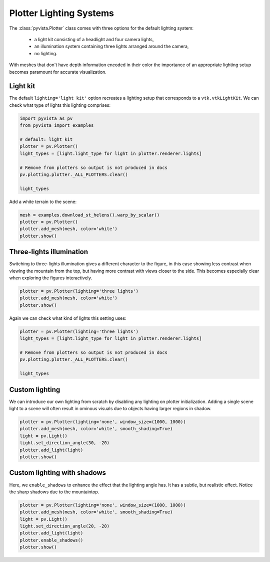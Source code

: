 
.. DO NOT EDIT.
.. THIS FILE WAS AUTOMATICALLY GENERATED BY SPHINX-GALLERY.
.. TO MAKE CHANGES, EDIT THE SOURCE PYTHON FILE:
.. "examples/04-lights/plotter_builtins.py"
.. LINE NUMBERS ARE GIVEN BELOW.

.. only:: html

    .. note::
        :class: sphx-glr-download-link-note

        :ref:`Go to the end <sphx_glr_download_examples_04-lights_plotter_builtins.py>`
        to download the full example code

.. rst-class:: sphx-glr-example-title

.. _sphx_glr_examples_04-lights_plotter_builtins.py:


.. _plotter_lighting_example:

Plotter Lighting Systems
~~~~~~~~~~~~~~~~~~~~~~~~

The :class:`pyvista.Plotter` class comes with three options for the default
lighting system:

  * a light kit consisting of a headlight and four camera lights,
  * an illumination system containing three lights arranged around the camera,
  * no lighting.

With meshes that don't have depth information encoded in their color the
importance of an appropriate lighting setup becomes paramount for accurate
visualization.

Light kit
=========

The default ``lighting='light kit'`` option recreates a lighting setup that
corresponds to a ``vtk.vtkLightKit``. We can check what type of lights this
lighting comprises:

.. GENERATED FROM PYTHON SOURCE LINES 25-38

.. code-block:: default

    import pyvista as pv
    from pyvista import examples

    # default: light kit
    plotter = pv.Plotter()
    light_types = [light.light_type for light in plotter.renderer.lights]

    # Remove from plotters so output is not produced in docs
    pv.plotting.plotter._ALL_PLOTTERS.clear()

    light_types






.. rst-class:: sphx-glr-script-out

 .. code-block:: none


    [<LightType.HEADLIGHT: 1>, <LightType.CAMERA_LIGHT: 2>, <LightType.CAMERA_LIGHT: 2>, <LightType.CAMERA_LIGHT: 2>, <LightType.CAMERA_LIGHT: 2>]



.. GENERATED FROM PYTHON SOURCE LINES 40-41

Add a white terrain to the scene:

.. GENERATED FROM PYTHON SOURCE LINES 41-48

.. code-block:: default


    mesh = examples.download_st_helens().warp_by_scalar()
    plotter = pv.Plotter()
    plotter.add_mesh(mesh, color='white')
    plotter.show()









.. tab-set::



   .. tab-item:: Static Scene



            
     .. image-sg:: /examples/04-lights/images/sphx_glr_plotter_builtins_001.png
        :alt: plotter builtins
        :srcset: /examples/04-lights/images/sphx_glr_plotter_builtins_001.png
        :class: sphx-glr-single-img
     


   .. tab-item:: Interactive Scene



       .. offlineviewer:: /home/runner/work/pyvista-doc-translations/pyvista-doc-translations/pyvista/doc/source/examples/04-lights/images/sphx_glr_plotter_builtins_001.vtksz






.. GENERATED FROM PYTHON SOURCE LINES 49-56

Three-lights illumination
=========================

Switching to three-lights illumination gives a different character to the
figure, in this case showing less contrast when viewing the mountain from
the top, but having more contrast with views closer to the side. This becomes
especially clear when exploring the figures interactively.

.. GENERATED FROM PYTHON SOURCE LINES 56-61

.. code-block:: default


    plotter = pv.Plotter(lighting='three lights')
    plotter.add_mesh(mesh, color='white')
    plotter.show()








.. tab-set::



   .. tab-item:: Static Scene



            
     .. image-sg:: /examples/04-lights/images/sphx_glr_plotter_builtins_002.png
        :alt: plotter builtins
        :srcset: /examples/04-lights/images/sphx_glr_plotter_builtins_002.png
        :class: sphx-glr-single-img
     


   .. tab-item:: Interactive Scene



       .. offlineviewer:: /home/runner/work/pyvista-doc-translations/pyvista-doc-translations/pyvista/doc/source/examples/04-lights/images/sphx_glr_plotter_builtins_002.vtksz






.. GENERATED FROM PYTHON SOURCE LINES 62-63

Again we can check what kind of lights this setting uses:

.. GENERATED FROM PYTHON SOURCE LINES 63-73

.. code-block:: default


    plotter = pv.Plotter(lighting='three lights')
    light_types = [light.light_type for light in plotter.renderer.lights]

    # Remove from plotters so output is not produced in docs
    pv.plotting.plotter._ALL_PLOTTERS.clear()

    light_types






.. rst-class:: sphx-glr-script-out

 .. code-block:: none


    [<LightType.CAMERA_LIGHT: 2>, <LightType.CAMERA_LIGHT: 2>, <LightType.CAMERA_LIGHT: 2>]



.. GENERATED FROM PYTHON SOURCE LINES 74-81

Custom lighting
===============

We can introduce our own lighting from scratch by disabling any
lighting on plotter initialization. Adding a single scene light to a
scene will often result in ominous visuals due to objects having
larger regions in shadow.

.. GENERATED FROM PYTHON SOURCE LINES 81-90

.. code-block:: default


    plotter = pv.Plotter(lighting='none', window_size=(1000, 1000))
    plotter.add_mesh(mesh, color='white', smooth_shading=True)
    light = pv.Light()
    light.set_direction_angle(30, -20)
    plotter.add_light(light)
    plotter.show()









.. tab-set::



   .. tab-item:: Static Scene



            
     .. image-sg:: /examples/04-lights/images/sphx_glr_plotter_builtins_003.png
        :alt: plotter builtins
        :srcset: /examples/04-lights/images/sphx_glr_plotter_builtins_003.png
        :class: sphx-glr-single-img
     


   .. tab-item:: Interactive Scene



       .. offlineviewer:: /home/runner/work/pyvista-doc-translations/pyvista-doc-translations/pyvista/doc/source/examples/04-lights/images/sphx_glr_plotter_builtins_003.vtksz






.. GENERATED FROM PYTHON SOURCE LINES 91-97

Custom lighting with shadows
============================

Here, we ``enable_shadows`` to enhance the effect that the lighting
angle has.  It has a subtle, but realistic effect.  Notice the sharp
shadows due to the mountaintop.

.. GENERATED FROM PYTHON SOURCE LINES 97-105

.. code-block:: default


    plotter = pv.Plotter(lighting='none', window_size=(1000, 1000))
    plotter.add_mesh(mesh, color='white', smooth_shading=True)
    light = pv.Light()
    light.set_direction_angle(20, -20)
    plotter.add_light(light)
    plotter.enable_shadows()
    plotter.show()







.. tab-set::



   .. tab-item:: Static Scene



            
     .. image-sg:: /examples/04-lights/images/sphx_glr_plotter_builtins_004.png
        :alt: plotter builtins
        :srcset: /examples/04-lights/images/sphx_glr_plotter_builtins_004.png
        :class: sphx-glr-single-img
     


   .. tab-item:: Interactive Scene



       .. offlineviewer:: /home/runner/work/pyvista-doc-translations/pyvista-doc-translations/pyvista/doc/source/examples/04-lights/images/sphx_glr_plotter_builtins_004.vtksz







.. rst-class:: sphx-glr-timing

   **Total running time of the script:** (0 minutes 7.485 seconds)


.. _sphx_glr_download_examples_04-lights_plotter_builtins.py:

.. only:: html

  .. container:: sphx-glr-footer sphx-glr-footer-example




    .. container:: sphx-glr-download sphx-glr-download-python

      :download:`Download Python source code: plotter_builtins.py <plotter_builtins.py>`

    .. container:: sphx-glr-download sphx-glr-download-jupyter

      :download:`Download Jupyter notebook: plotter_builtins.ipynb <plotter_builtins.ipynb>`


.. only:: html

 .. rst-class:: sphx-glr-signature

    `Gallery generated by Sphinx-Gallery <https://sphinx-gallery.github.io>`_
